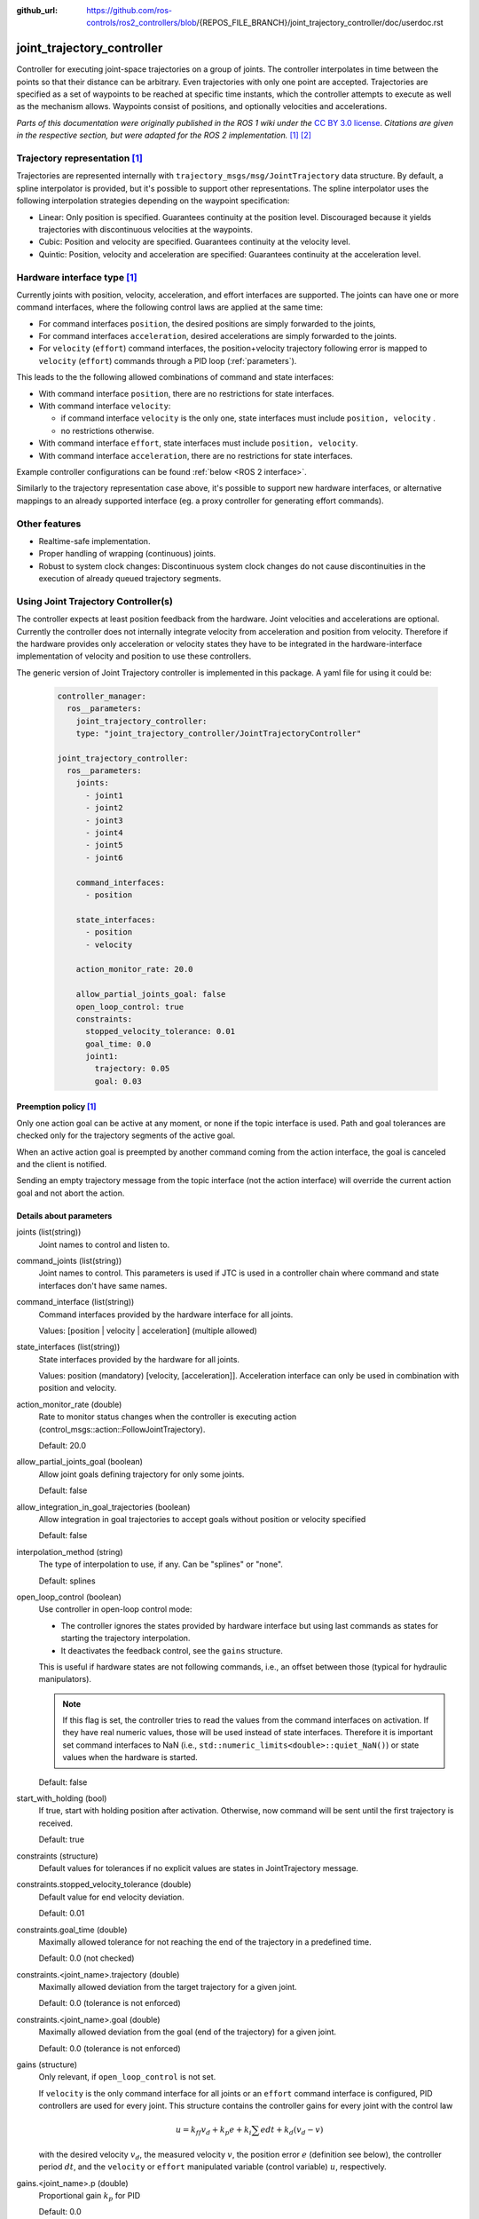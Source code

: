 :github_url: https://github.com/ros-controls/ros2_controllers/blob/{REPOS_FILE_BRANCH}/joint_trajectory_controller/doc/userdoc.rst

.. _joint_trajectory_controller_userdoc:

joint_trajectory_controller
===========================

Controller for executing joint-space trajectories on a group of joints.
The controller interpolates in time between the points so that their distance can be arbitrary.
Even trajectories with only one point are accepted.
Trajectories are specified as a set of waypoints to be reached at specific time instants,
which the controller attempts to execute as well as the mechanism allows.
Waypoints consist of positions, and optionally velocities and accelerations.


*Parts of this documentation were originally published in the ROS 1 wiki under the* `CC BY 3.0 license <http://creativecommons.org/licenses/by/3.0/>`_. *Citations are given in the respective section, but were adapted for the ROS 2 implementation.* [#f1]_ [#f2]_

Trajectory representation [#f1]_
---------------------------------

Trajectories are represented internally with ``trajectory_msgs/msg/JointTrajectory`` data structure.
By default, a spline interpolator is provided, but it's possible to support other representations.
The spline interpolator uses the following interpolation strategies depending on the waypoint specification:

* Linear: Only position is specified. Guarantees continuity at the position level. Discouraged because it yields trajectories with discontinuous velocities at the waypoints.

* Cubic: Position and velocity are specified. Guarantees continuity at the velocity level.

* Quintic: Position, velocity and acceleration are specified: Guarantees continuity at the acceleration level.

Hardware interface type [#f1]_
-------------------------------

Currently joints with position, velocity, acceleration, and effort interfaces are supported. The joints can have one or more command interfaces, where the following control laws are applied at the same time:

* For command interfaces ``position``, the desired positions are simply forwarded to the joints,
* For command interfaces ``acceleration``, desired accelerations are simply forwarded to the joints.
* For ``velocity`` (``effort``) command interfaces, the position+velocity trajectory following error is mapped to ``velocity`` (``effort``) commands through a PID loop (:ref:`parameters`).

This leads to the the following allowed combinations of command and state interfaces:

* With command interface ``position``, there are no restrictions for state interfaces.
* With command interface ``velocity``:

  * if command interface ``velocity`` is the only one, state interfaces must include  ``position, velocity`` .
  * no restrictions otherwise.

* With command interface ``effort``, state interfaces must include  ``position, velocity``.
* With command interface ``acceleration``, there are no restrictions for state interfaces.

Example controller configurations can be found :ref:`below <ROS 2 interface>`.

Similarly to the trajectory representation case above, it's possible to support new hardware interfaces, or alternative mappings to an already supported interface (eg. a proxy controller for generating effort commands).

Other features
--------------

* Realtime-safe implementation.

* Proper handling of wrapping (continuous) joints.

* Robust to system clock changes: Discontinuous system clock changes do not cause discontinuities in the execution of already queued trajectory segments.


Using Joint Trajectory Controller(s)
------------------------------------

The controller expects at least position feedback from the hardware.
Joint velocities and accelerations are optional.
Currently the controller does not internally integrate velocity from acceleration and position from velocity.
Therefore if the hardware provides only acceleration or velocity states they have to be integrated in the hardware-interface implementation of velocity and position to use these controllers.

The generic version of Joint Trajectory controller is implemented in this package.
A yaml file for using it could be:

   .. code-block:: yaml

      controller_manager:
        ros__parameters:
          joint_trajectory_controller:
          type: "joint_trajectory_controller/JointTrajectoryController"

      joint_trajectory_controller:
        ros__parameters:
          joints:
            - joint1
            - joint2
            - joint3
            - joint4
            - joint5
            - joint6

          command_interfaces:
            - position

          state_interfaces:
            - position
            - velocity

          action_monitor_rate: 20.0

          allow_partial_joints_goal: false
          open_loop_control: true
          constraints:
            stopped_velocity_tolerance: 0.01
            goal_time: 0.0
            joint1:
              trajectory: 0.05
              goal: 0.03


Preemption policy [#f1]_
^^^^^^^^^^^^^^^^^^^^^^^^^^^^^^^^

Only one action goal can be active at any moment, or none if the topic interface is used. Path and goal tolerances are checked only for the trajectory segments of the active goal.

When an active action goal is preempted by another command coming from the action interface, the goal is canceled and the client is notified.

Sending an empty trajectory message from the topic interface (not the action interface) will override the current action goal and not abort the action.

.. _parameters:

Details about parameters
^^^^^^^^^^^^^^^^^^^^^^^^

joints (list(string))
  Joint names to control and listen to.

command_joints (list(string))
  Joint names to control. This parameters is used if JTC is used in a controller chain where command and state interfaces don't have same names.

command_interface (list(string))
  Command interfaces provided by the hardware interface for all joints.

  Values: [position | velocity | acceleration] (multiple allowed)

state_interfaces (list(string))
  State interfaces provided by the hardware for all joints.

  Values: position (mandatory) [velocity, [acceleration]].
  Acceleration interface can only be used in combination with position and velocity.

action_monitor_rate (double)
  Rate to monitor status changes when the controller is executing action (control_msgs::action::FollowJointTrajectory).

  Default: 20.0

allow_partial_joints_goal (boolean)
  Allow joint goals defining trajectory for only some joints.

  Default: false

allow_integration_in_goal_trajectories (boolean)
  Allow integration in goal trajectories to accept goals without position or velocity specified

  Default: false

interpolation_method (string)
  The type of interpolation to use, if any. Can be "splines" or "none".

  Default: splines

open_loop_control (boolean)
  Use controller in open-loop control mode:

  * The controller ignores the states provided by hardware interface but using last commands as states for starting the trajectory interpolation.
  * It deactivates the feedback control, see the ``gains`` structure.

  This is useful if hardware states are not following commands, i.e., an offset between those (typical for hydraulic manipulators).

  .. Note::
     If this flag is set, the controller tries to read the values from the command interfaces on activation.
     If they have real numeric values, those will be used instead of state interfaces.
     Therefore it is important set command interfaces to NaN (i.e., ``std::numeric_limits<double>::quiet_NaN()``) or state values when the hardware is started.

  Default: false

start_with_holding (bool)
  If true, start with holding position after activation. Otherwise, now command will be sent until
  the first trajectory is received.

  Default: true

constraints (structure)
  Default values for tolerances if no explicit values are states in JointTrajectory message.

constraints.stopped_velocity_tolerance (double)
  Default value for end velocity deviation.

  Default: 0.01

constraints.goal_time (double)
  Maximally allowed tolerance for not reaching the end of the trajectory in a predefined time.

  Default: 0.0 (not checked)

constraints.<joint_name>.trajectory (double)
  Maximally allowed deviation from the target trajectory for a given joint.

  Default: 0.0 (tolerance is not enforced)

constraints.<joint_name>.goal (double)
  Maximally allowed deviation from the goal (end of the trajectory) for a given joint.

  Default: 0.0 (tolerance is not enforced)

gains (structure)
  Only relevant, if ``open_loop_control`` is not set.

  If ``velocity`` is the only command interface for all joints or an ``effort`` command interface is configured, PID controllers are used for every joint.
  This structure contains the controller gains for every joint with the control law

  .. math::

     u = k_{ff} v_d + k_p e + k_i \sum e dt + k_d (v_d - v)

  with the desired velocity :math:`v_d`, the measured velocity :math:`v`, the position error :math:`e` (definition see below),
  the controller period :math:`dt`, and the ``velocity`` or ``effort`` manipulated variable (control variable) :math:`u`, respectively.

gains.<joint_name>.p (double)
  Proportional gain :math:`k_p` for PID

  Default: 0.0

gains.<joint_name>.i (double)
  Integral gain :math:`k_i` for PID

  Default: 0.0

gains.<joint_name>.d (double)
  Derivative gain :math:`k_d` for PID

  Default: 0.0

gains.<joint_name>.i_clamp (double)
  Integral clamp. Symmetrical in both positive and negative direction.

  Default: 0.0

gains.<joint_name>.ff_velocity_scale (double)
  Feed-forward scaling :math:`k_{ff}` of velocity

  Default: 0.0

gains.<joint_name>.normalize_error (bool)
  If true, the position error :math:`e = normalize(s_d - s)` is normalized between :math:`-\pi, \pi`.
  Otherwise  :math:`e = s_d - s` is used, with the desired position :math:`s_d` and the measured
  position :math:`s` from the state interface. Use this for revolute joints without end stop,
  where the shortest rotation to the target position is the desired motion.

  Default: false


.. _ROS 2 interface:

Description of controller's interfaces
^^^^^^^^^^^^^^^^^^^^^^^^^^^^^^^^^^^^^^^^^

References
,,,,,,,,,,,,,,,,,,

(the controller is not yet implemented as chainable controller)

States
,,,,,,,,,,,,,,,,,,

The state interfaces are defined with ``joints`` and ``state_interfaces`` parameters as follows: ``<joint>/<state_interface>``.
Supported state interfaces are ``position``, ``velocity``, ``acceleration`` and ``effort`` as defined in the `hardware_interface/hardware_interface_type_values.hpp <https://github.com/ros-controls/ros2_control/blob/{REPOS_FILE_BRANCH}/hardware_interface/include/hardware_interface/types/hardware_interface_type_values.hpp>`_.

Legal combinations of state interfaces are:

* ``position``
* ``position`` and ``velocity``
* ``position``, ``velocity`` and ``acceleration``
* ``effort``

Commands
,,,,,,,,,

There are two mechanisms for sending trajectories to the controller:

* via action, see :ref:`actions <Actions>`
* via topic, see :ref:`subscriber <Subscriber>`

Both use the ``trajectory_msgs/JointTrajectory`` message to specify trajectories, and require specifying values for all the controller joints (as opposed to only a subset) if ``allow_partial_joints_goal`` is not set to ``True``.

.. _Actions:

Actions  [#f1]_
,,,,,,,,,,,,,,,,,,,,,,,,,,,,,,,,,,,,

<controller_name>/follow_joint_trajectory [control_msgs::action::FollowJointTrajectory]
  Action server for commanding the controller


The primary way to send trajectories is through the action interface, and should be favored when execution monitoring is desired.
Action goals allow to specify not only the trajectory to execute, but also (optionally) path and goal tolerances.
When no tolerances are specified, the defaults given in the parameter interface are used (see :ref:`parameters`).
If tolerances are violated during trajectory execution, the action goal is aborted, the client is notified, and the current position is held.

.. _Subscriber:

Subscriber [#f1]_
,,,,,,,,,,,,,,,,,,,,,,,,,,,,,,,,,,,,

<controller_name>/joint_trajectory [trajectory_msgs::msg::JointTrajectory]
  Topic for commanding the controller

The topic interface is a fire-and-forget alternative. Use this interface if you don't care about execution monitoring.
The goal tolerance specification is not used in this case, as there is no mechanism to notify the sender about tolerance violations. If state tolerances are violated, the trajectory is aborted and the current position is held.
Note that although some degree of monitoring is available through the ``~/query_state`` service and ``~/state`` topic it is much more cumbersome to realize than with the action interface.


Publishers
,,,,,,,,,,,

<controller_name>/controller_state [control_msgs::msg::JointTrajectoryControllerState]
  Topic publishing internal states with the update-rate of the controller manager


Services
,,,,,,,,,,,

<controller_name>/query_state [control_msgs::srv::QueryTrajectoryState]
  Query controller state at any future time


Specialized versions of JointTrajectoryController (TBD in ...)
--------------------------------------------------------------

The controller types are placed into namespaces according to their command types for the hardware (see `general introduction into controllers <../../index.rst>`_).

The following version of the Joint Trajectory Controller are available mapping the following interfaces:

* position_controllers::JointTrajectoryController


.. rubric:: Footnote

.. [#f1] Adolfo Rodriguez: `joint_trajectory_controller <http://wiki.ros.org/joint_trajectory_controller>`_
.. [#f2] Adolfo Rodriguez: `Understanding trajectory replacement <http://wiki.ros.org/joint_trajectory_controller/UnderstandingTrajectoryReplacement>`_
